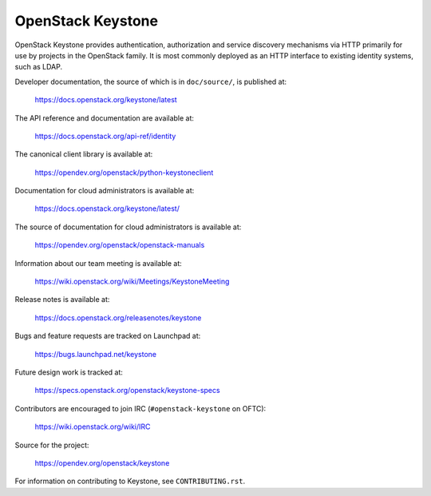 ==================
OpenStack Keystone
==================

.. image:: https://governance.openstack.org/tc/badges/keystone.svg
    :target: https://governance.openstack.org/tc/reference/tags/index.html

.. Change things from this point on

OpenStack Keystone provides authentication, authorization and service discovery
mechanisms via HTTP primarily for use by projects in the OpenStack family. It
is most commonly deployed as an HTTP interface to existing identity systems,
such as LDAP.

Developer documentation, the source of which is in ``doc/source/``, is
published at:

    https://docs.openstack.org/keystone/latest

The API reference and documentation are available at:

    https://docs.openstack.org/api-ref/identity

The canonical client library is available at:

    https://opendev.org/openstack/python-keystoneclient

Documentation for cloud administrators is available at:

    https://docs.openstack.org/keystone/latest/

The source of documentation for cloud administrators is available at:

    https://opendev.org/openstack/openstack-manuals

Information about our team meeting is available at:

    https://wiki.openstack.org/wiki/Meetings/KeystoneMeeting

Release notes is available at:

    https://docs.openstack.org/releasenotes/keystone

Bugs and feature requests are tracked on Launchpad at:

    https://bugs.launchpad.net/keystone

Future design work is tracked at:

    https://specs.openstack.org/openstack/keystone-specs

Contributors are encouraged to join IRC (``#openstack-keystone`` on OFTC):

    https://wiki.openstack.org/wiki/IRC

Source for the project:

    https://opendev.org/openstack/keystone

For information on contributing to Keystone, see ``CONTRIBUTING.rst``.
